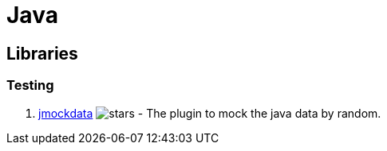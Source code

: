 [tech_Java]
= Java

== Libraries
=== Testing
1. https://github.com/jsonzou/jmockdata[jmockdata] image:https://img.shields.io/github/stars/jsonzou/jmockdata.svg?style=for-the-badge&colorB=BLUE&label=STARTS[stars] - The plugin to mock the java data by random.

